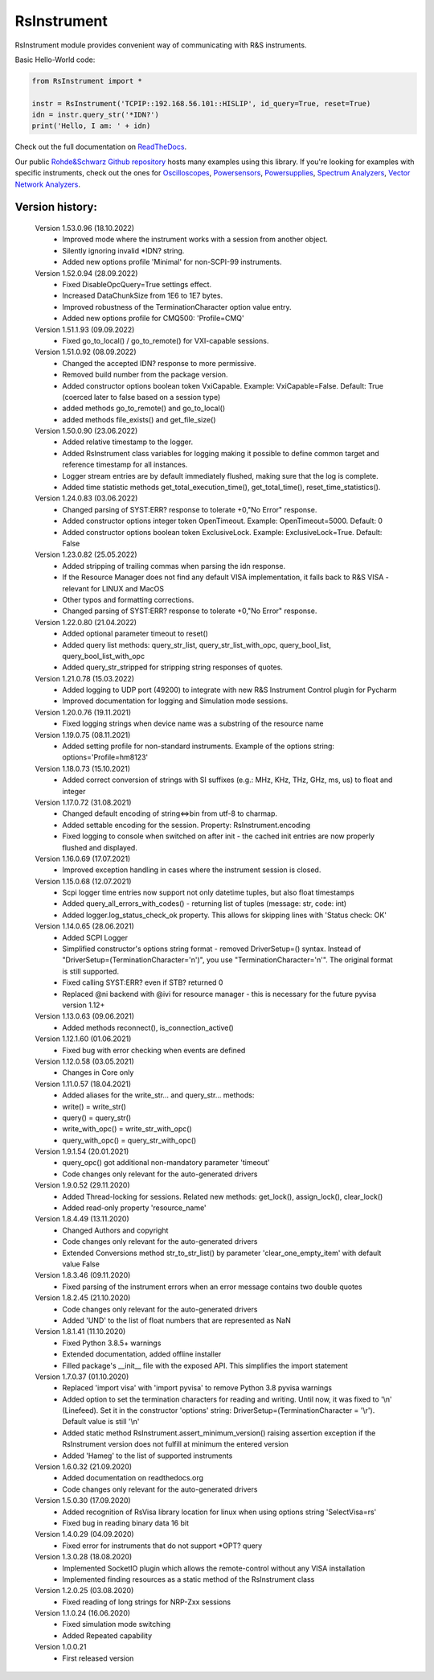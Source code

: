 =============
 RsInstrument
=============

.. image:: https://img.shields.io/pypi/v/rsinstrument.svg
   :target: https://pypi.org/project/RsInstrument/

.. image:: https://readthedocs.org/projects/sphinx/badge/?version=master
   :target: https://rsinstrument.readthedocs.io/

.. image:: https://img.shields.io/pypi/l/rsinstrument.svg
   :target: https://pypi.python.org/pypi/rsinstrument/

.. image:: https://img.shields.io/pypi/pyversions/pybadges.svg
   :target: https://img.shields.io/pypi/pyversions/pybadges.svg

.. image:: https://img.shields.io/pypi/dm/rsinstrument.svg
   :target: https://pypi.python.org/pypi/rsinstrument/

RsInstrument module provides convenient way of communicating with R&S instruments.

Basic Hello-World code:

.. code-block:: python

    from RsInstrument import *

    instr = RsInstrument('TCPIP::192.168.56.101::HISLIP', id_query=True, reset=True)
    idn = instr.query_str('*IDN?')
    print('Hello, I am: ' + idn)

Check out the full documentation on `ReadTheDocs <https://rsinstrument.readthedocs.io/>`_.

Our public `Rohde&Schwarz Github repository <https://github.com/Rohde-Schwarz/Examples/tree/main/Misc/Python/RsInstrument>`_ hosts many examples using this library.
If you're looking for examples with specific instruments, check out the ones for
`Oscilloscopes <https://github.com/Rohde-Schwarz/Examples/tree/main/Oscilloscopes/Python/RsInstrument>`_,
`Powersensors <https://github.com/Rohde-Schwarz/Examples/tree/main/Powersensors/Python/RsInstrument>`_,
`Powersupplies <https://github.com/Rohde-Schwarz/Examples/tree/main/Powersupplies/Python/RsInstrument>`_,
`Spectrum Analyzers <https://github.com/Rohde-Schwarz/Examples/tree/main/SpectrumAnalyzers/Python/RsInstrument>`_,
`Vector Network Analyzers <https://github.com/Rohde-Schwarz/Examples/tree/main/VectorNetworkAnalyzers/Python/RsInstrument>`_.


Version history:
----------------

    Version 1.53.0.96 (18.10.2022)
        - Improved mode where the instrument works with a session from another object.
        - Silently ignoring invalid \*IDN? string.
        - Added new options profile 'Minimal' for non-SCPI-99 instruments.

    Version 1.52.0.94 (28.09.2022)
        - Fixed DisableOpcQuery=True settings effect.
        - Increased DataChunkSize from 1E6 to 1E7 bytes.
        - Improved robustness of the TerminationCharacter option value entry.
        - Added new options profile for CMQ500: 'Profile=CMQ'

    Version 1.51.1.93 (09.09.2022)
        - Fixed go_to_local() / go_to_remote() for VXI-capable sessions.

    Version 1.51.0.92 (08.09.2022)
        - Changed the accepted IDN? response to more permissive.
        - Removed build number from the package version.
        - Added constructor options boolean token VxiCapable. Example: VxiCapable=False. Default: True (coerced later to false based on a session type)
        - added methods go_to_remote() and go_to_local()
        - added methods file_exists() and get_file_size()

    Version 1.50.0.90 (23.06.2022)
        - Added relative timestamp to the logger.
        - Added RsInstrument class variables for logging making it possible to define common target and reference timestamp for all instances.
        - Logger stream entries are by default immediately flushed, making sure that the log is complete.
        - Added time statistic methods get_total_execution_time(), get_total_time(), reset_time_statistics().

    Version 1.24.0.83 (03.06.2022)
        - Changed parsing of SYST:ERR? response to tolerate +0,"No Error" response.
        - Added constructor options integer token OpenTimeout. Example: OpenTimeout=5000. Default: 0
        - Added constructor options boolean token ExclusiveLock. Example: ExclusiveLock=True. Default: False

    Version 1.23.0.82 (25.05.2022)
        - Added stripping of trailing commas when parsing the idn response.
        - If the Resource Manager does not find any default VISA implementation, it falls back to R&S VISA - relevant for LINUX and MacOS
        - Other typos and formatting corrections.
        - Changed parsing of SYST:ERR? response to tolerate +0,"No Error" response.

    Version 1.22.0.80 (21.04.2022)
        - Added optional parameter timeout to reset()
        - Added query list methods: query_str_list, query_str_list_with_opc, query_bool_list, query_bool_list_with_opc
        - Added query_str_stripped for stripping string responses of quotes.

    Version 1.21.0.78 (15.03.2022)
        - Added logging to UDP port (49200) to integrate with new R&S Instrument Control plugin for Pycharm
        - Improved documentation for logging and Simulation mode sessions.
    
    Version 1.20.0.76 (19.11.2021)
        - Fixed logging strings when device name was a substring of the resource name

    Version 1.19.0.75 (08.11.2021)
        - Added setting profile for non-standard instruments. Example of the options string: options='Profile=hm8123'

    Version 1.18.0.73 (15.10.2021)
        - Added correct conversion of strings with SI suffixes (e.g.: MHz, KHz, THz, GHz, ms, us) to float and integer

    Version 1.17.0.72 (31.08.2021)
        - Changed default encoding of string<=>bin from utf-8 to charmap.
        - Added settable encoding for the session. Property: RsInstrument.encoding
        - Fixed logging to console when switched on after init - the cached init entries are now properly flushed and displayed.

    Version 1.16.0.69 (17.07.2021)
        - Improved exception handling in cases where the instrument session is closed.

    Version 1.15.0.68 (12.07.2021)
        - Scpi logger time entries now support not only datetime tuples, but also float timestamps
        - Added query_all_errors_with_codes() - returning list of tuples (message: str, code: int)
        - Added logger.log_status_check_ok property. This allows for skipping lines with 'Status check: OK'

    Version 1.14.0.65 (28.06.2021)
        - Added SCPI Logger
        - Simplified constructor's options string format - removed DriverSetup=() syntax. Instead of "DriverSetup=(TerminationCharacter='\n')", you use "TerminationCharacter='\n'". The original format is still supported.
        - Fixed calling SYST:ERR? even if STB? returned 0
        - Replaced @ni backend with @ivi for resource manager - this is necessary for the future pyvisa version 1.12+

    Version 1.13.0.63 (09.06.2021)
        - Added methods reconnect(), is_connection_active()

    Version 1.12.1.60 (01.06.2021)
        - Fixed bug with error checking when events are defined

    Version 1.12.0.58 (03.05.2021)
        - Changes in Core only

    Version 1.11.0.57 (18.04.2021)
        - Added aliases for the write_str... and query_str... methods:
        - write() = write_str()
        - query() = query_str()
        - write_with_opc() = write_str_with_opc()
        - query_with_opc() = query_str_with_opc()

    Version 1.9.1.54 (20.01.2021)
        - query_opc() got additional non-mandatory parameter 'timeout'
        - Code changes only relevant for the auto-generated drivers

    Version 1.9.0.52 (29.11.2020)
        - Added Thread-locking for sessions. Related new methods: get_lock(), assign_lock(), clear_lock()
        - Added read-only property 'resource_name'

    Version 1.8.4.49 (13.11.2020)
        - Changed Authors and copyright
        - Code changes only relevant for the auto-generated drivers
        - Extended Conversions method str_to_str_list() by parameter 'clear_one_empty_item' with default value False

    Version 1.8.3.46 (09.11.2020)
        - Fixed parsing of the instrument errors when an error message contains two double quotes

    Version 1.8.2.45 (21.10.2020)
        - Code changes only relevant for the auto-generated drivers
        - Added 'UND' to the list of float numbers that are represented as NaN

    Version 1.8.1.41 (11.10.2020)
        - Fixed Python 3.8.5+ warnings
        - Extended documentation, added offline installer
        - Filled package's __init__ file with the exposed API. This simplifies the import statement
	
    Version 1.7.0.37 (01.10.2020)
        - Replaced 'import visa' with 'import pyvisa' to remove Python 3.8 pyvisa warnings
        - Added option to set the termination characters for reading and writing. Until now, it was fixed to '\\n' (Linefeed). Set it in the constructor 'options' string: DriverSetup=(TerminationCharacter = '\\r'). Default value is still '\\n'
        - Added static method RsInstrument.assert_minimum_version() raising assertion exception if the RsInstrument version does not fulfill at minimum the entered version
        - Added 'Hameg' to the list of supported instruments

    Version 1.6.0.32 (21.09.2020)
        - Added documentation on readthedocs.org
        - Code changes only relevant for the auto-generated drivers

    Version 1.5.0.30 (17.09.2020)
        - Added recognition of RsVisa library location for linux when using options string 'SelectVisa=rs'
        - Fixed bug in reading binary data 16 bit

    Version 1.4.0.29 (04.09.2020)
        - Fixed error for instruments that do not support \*OPT? query

    Version 1.3.0.28 (18.08.2020)
        - Implemented SocketIO plugin which allows the remote-control without any VISA installation
        - Implemented finding resources as a static method of the RsInstrument class

    Version 1.2.0.25 (03.08.2020)
        - Fixed reading of long strings for NRP-Zxx sessions

    Version 1.1.0.24 (16.06.2020)
        - Fixed simulation mode switching
        - Added Repeated capability

    Version 1.0.0.21
        - First released version
